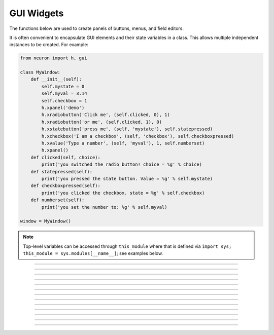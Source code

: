 .. _panel:

         
GUI Widgets
-----------

The functions below are used to create 
panels of buttons, menus, and field editors. 

It is often convenient to encapsulate GUI elements and their state variables in
a class. This allows multiple independent instances to be created. For example:

.. code-block::
    python

    from neuron import h, gui

    class MyWindow:
        def __init__(self):
            self.mystate = 0
            self.myval = 3.14
            self.checkbox = 1
            h.xpanel('demo')
            h.xradiobutton('Click me', (self.clicked, 0), 1)
            h.xradiobutton('or me', (self.clicked, 1), 0)
            h.xstatebutton('press me', (self, 'mystate'), self.statepressed)
            h.xcheckbox('I am a checkbox', (self, 'checkbox'), self.checkboxpressed)
            h.xvalue('Type a number', (self, 'myval'), 1, self.numberset)
            h.xpanel()
        def clicked(self, choice):
            print('you switched the radio button! choice = %g' % choice)
        def statepressed(self):
            print('you pressed the state button. Value = %g' % self.mystate)
        def checkboxpressed(self):
            print('you clicked the checkbox. state = %g' % self.checkbox)
        def numberset(self):
            print('you set the number to: %g' % self.myval)

    window = MyWindow()

.. image:: ../../images/guiwidgets-example.png
    :align: center
            
.. note::
    
    Top-level variables can be accessed through ``this_module`` where that is defined via ``import sys; this_module = sys.modules[__name__]``; see examples below.

----



.. function:: h.xpanel('name', [0-1])
              h.xpanel(scroll)
              h.xpanel(x, y)
              h.xpanel(scroll, x, y)
         
            ``h.xpanel("name")`` 

            ``h.xpanel("name", [0-1])`` 
                Title of a new panel. Every 
                button, menu, and value between this and a closing ``xpanel()`` command 
                with no arguments (or placement args) belongs to this panel. 
                If the form is used with a second argument equal to 1, then 
                the panel is laid out horizontally. Otherwise the default is vertically. 

            ``h.xpanel()`` 

            ``h.xpanel(x, y)`` 
                done constructing the panel. so map it to the screen with position 
                optionally specified. 

            ``h.xpanel(scroll)`` 

            ``h.xpanel(scroll, x, y)`` 
                as above but if the first arg is a number, then the value determines 
                whether the panel will be inside a scrollbox. Scroll = 0 means a scrollbox 
                will NOT be used. Scroll = 1 means the panel will be inside a scrollbox. 
                Scroll = -1 is the default value and whether or not a scrollbox is used 
                is determined by the number of panel items in comparison with the 
                value of the panel_scroll property in the nrn.defaults file. 


         
----



.. function:: h.xbutton('prompt', py_callable)
              h.xbutton('prompt', (py_callable, arg))
              h.xbutton('prompt', (py_callable, (arg1, arg2, ...))


    Adds a button to the currently open :func:`h.xpanel`. The label on the
    button is *prompt*, and when the button is clicked, it calls the
    *py_callable*. If instead of just ``py_callable`` a tuple containing
    ``py_callable`` and either an arg or tuple of args is passed, then
    those are passed to the function when the button is clicked; this can
    be used to allow one function to handle mutliple buttons, or buttons
    created in unknown situations.
    
    Example:

        .. code-block::
            python

            from neuron import h, gui

            def on_press():
                print('You pressed the button.')

            h.xpanel('Button demo')
            h.xbutton('Press me', on_press)
            h.xpanel()


        .. image:: ../../images/xbutton.png
            :align: center         


    Example:

        .. code-block::
            python

            from neuron import h, gui

            def on_press(button_id):
                print('You clicked button: %d' % button_id)

            def on_press3(a, b):
                print('Button args: %s, %s' % (a, b))

            h.xpanel('Button demo 2')
            h.xbutton('Button 1', (on_press, 1))
            h.xbutton('Button 2', (on_press, 2))
            h.xbutton('Button 3', (on_press3, ('arg1', 'arg2')))
            h.xpanel()

        .. image:: ../../images/xbutton2.png
            :align: center         


----



.. function:: h.xstatebutton('prompt', (obj_or_module, 'varname') [, action_fn])

    like :func:`h.xbutton`, but when pressed var is set to 0 or 1 so that it matches the 
    telltale state of the button. If the var is set by another way the 
    telltale state is updated to reflect the correct value. 
    
    Example:
        .. code-block::
            python

            from neuron import h, gui
            import sys; this_module = sys.modules[__name__]

            button_state = 0

            def on_press():
                print('You pressed the button. The state is now: %g' % button_state)

            h.xpanel('StateButton demo')
            h.xstatebutton('Press me', (this_module, 'button_state'), on_press)
            h.xpanel()
         
        .. image:: ../../images/xstatebutton.png
            :align: center       

----



.. function::  h.xcheckbox('prompt', (obj_or_module, 'varname') [, action_fn])

    like :func:`h.xstatebutton`, but checkbox appearance. 

         

----



.. function:: h.xradiobutton('name', action_fn [, 0 or 1])

    
    Like an :func:`h.xbutton` but highlights the most recently selected 
    button of a contiguous group (like a car radio, mutually exclusive 
    selection). 
    If the third argument is 1, then the button will be selected when the 
    panel is mapped onto the screen. However, in 
    this case the action should also be explicitly executed by the programmer. 
    That is not done automatically since it is often the case that the action 
    is invalid when the radio button is created. As with ``h.xbutton``, ``action_fn`` may
    be a Python function handle, a tuple containing a function handle and an argument, or
    a tuple containing a function handle and a tuple of arguments.

    Example:

        .. code-block::
            python
            
            from neuron import h, gui

            def a(n):
                """function to be called when a radio button is toggled"""
                print(n)

            h.xpanel('panel')
            h.xmenu('menu')
            for i in range(1, 11):
                h.xradiobutton('item %d' % i, (a, i))

            h.xmenu()
            h.xpanel()

         
        .. image:: ../../images/xradiobutton.png
            :align: center  
         

----



.. function:: h.xmenu('title')
              h.xmenu('title', 1)
              h.xmenu(title, py_callable)
              h.xmenu(title, py_callable, 1)

        ``h.xmenu("title")`` 
            create a button in the panel with label "title" which, when 
            pressed, pops up a menu containing buttons and other menus. Every 
            :func:`xbutton` and :func:`xmenu` command between this and the closing ``xmenu()`` 
            command with no arguments becomes the menu. 
            Don't put values into menus. 

        ``h.xmenu()`` 
            done defining the menu. Menus can be nested as in 

            .. code-block::
                python
                
                from neuron import h, gui

                def selected1():
                    print('you selected option 1')

                def selected2():
                    print('you selected option 2')

                h.xpanel('xmenu demo')
                h.xmenu('one')
                h.xmenu('two')
                h.xbutton('option 1', selected1)
                h.xbutton('option 2', selected2)
                h.xmenu()
                h.xmenu()
                h.xpanel()

            .. image:: ../../images/xmenu1.png
                :align: center 
            
        ``h.xmenu("title", 1)`` 
            adds the menu to the menubar. Note that a top level menu with no 
            second argument starts a new menubar. Normally these menubars have only 
            one top level item. 

            .. code-block::
                python

                from neuron import h, gui
                import sys

                def item_selected(n):
                    print('selected value %g' % n)

                h.xpanel("menubar") 
                h.xmenu("first") 
                h.xbutton("one", (item_selected, 1))
                h.xbutton("two", (item_selected, 2))
                h.xbutton("Exit", sys.exit)
                h.xmenu() 
                h.xmenu("second", 1) 
                h.xbutton("three", (item_selected, 3))
                h.xbutton("four", (item_selected, 4))
                h.xmenu("submenu") 
                h.xbutton("PI", (item_selected, h.PI))
                h.xmenu() 
                h.xmenu() 
                h.xmenu("third", 1) 
                h.xbutton("five", (item_selected, 5)) 
                h.xbutton("six", (item_selected, 6))
                h.xmenu() 
                h.xmenu("nextline") 
                h.xbutton("seven", (item_selected, 7))
                h.xbutton("eight", (item_selected, 8))
                h.xmenu() 
                h.xpanel() 

            .. image:: ../../images/xmenu2.png
                :align: center 

        ``h.xmenu("title", py_callable)`` and ``h.xmenu("title", py_callable, 1)`` 
            Dynamic menu added as item in panel or menu or (when third argument 
            is 1) to a menubar. An example of the first type is the 
            NEURONMainMenu/File/RecentDir and an example of the last type is the 
            NEURONMainMenu/Window 
             
            When the menu title button is selected, the stmt is executed in a context 
            like: 

            .. code-block::
                python

            	h.xmenu("title") 
            	py_callable()
            	h.xmenu() 

            which should normally build a menu list and then this list is mapped to 
            the screen as a normal walking menu. 
             

            .. code-block::
                python
                
                from neuron import h, gui

                def select(i):
                    print('you selected %d' % i)

                def make():
                    make.n += 1
                    for i in range(1, make.n + 1):
                        h.xbutton('label %d' % i, (select, i))

                make.n = 0

                h.xpanel("test") 
                h.xmenu("dynamic", make) 
                xpanel() 
            
            .. warning::
                
                The dynamic menu syntax is currently unsupported in Python, but
                the equivalent (passing a HOC command string) works in HOC.
                 



         

----



.. function:: h.xlabel('string')

        Show the string as a fixed label. 

         

----



.. function::  h.xvarlabel(strref)


    Show the string as its current value. 
    
    Example:
    
        .. code-block::
            python
            
            from neuron import h, gui

            mystr = h.ref('')
            h.xpanel('xvarlabel demo')
            h.xlabel('Dynamic text will appear below:')
            h.xvarlabel(mystr)
            h.xpanel()

            # change the text displayed by changing mystr
            mystr[0] = 'Hello world!'

        .. image:: ../../images/xvarlabel.png
            :align: center 
            
    .. warning::
    
        Python strings are immutable. Thus the text displayed will only automatically
        change if a strref is used, as in the example.
         

----



.. function::  h.xvalue("prompt", (obj_or_module, "varname") [, boolean_deflt, "action" [, boolean_canrun]])
	           h.xvalue("prompt", ref_var, [, boolean_deflt, "action" [, boolean_canrun]])
               h.xvalue("prompt", "variable", 2)

    ``h.xvalue("prompt", (obj_or_module, "varname") [, boolean_deflt, "action" [, boolean_canrun]])`` 
        create field editor for variable with the button labeled with "*prompt*". 
        If *boolean_deflt* == True (or 1) then add a checkbox which is checked when the 
        value of the field editor is different that when the editor was 
        created. Execute "action" when user enters a new value. If 
        *boolean_canrun* == True (or 1) then use a default_button widget kit appearance 
        instead	of a push_button widget kit appearance. 


    ``h.xvalue("prompt", (obj_or_module, "varname"), 2)`` 
        a field editor that keeps getting updated every 10th :func:`doNotify`. 

    .. The domain of values that can be entered by the user into a field editor 
    .. may be limited to the domain specified by the 
    .. :func:`variable_domain` function , the domain specified for the variable in 
    .. a model description file, or a default domain that exists 
    .. for some special NEURON variables such as diam, Ra, L, etc. 
    .. For a field editor to check the domain, domain limits must be in effect 
    .. prior to creation of the field editor. 

    Example:
    
        .. code-block::
            python
            
            from neuron import h, gui
            import sys; this_module = sys.modules[__name__]

            val = 42

            h.xpanel('demo')
            h.xvalue('enter value', (this_module, 'val'))
            h.xpanel()

            # changing val in the dialog will change val as seen by the program
        
        .. image:: ../../images/xvalue.png
            :align: center 

    .. seealso::
    
        The example at the top of the file, which uses ``xvalue`` in an object.
         

----



.. function:: h.xpvalue('prompt', ref, ...)


    like :func:`xvalue` but uses a reference to the variable.
    
    Example:
    
        .. code-block::
            python
            
            from neuron import h, gui

            val = h.ref(42)

            def show_val():
                print('value is: %g' % val[0])

            h.xpanel('demo')
            h.xpvalue('enter value', val, 1)
            h.xbutton('show value', show_val)
            h.xpanel()

        .. image:: ../../images/xpvalue.png
            :align: center 
            
    .. seealso::
    
        :func:`units`
         

----



.. function:: h.xfixedvalue("prompt", (obj_or_module, "varname"), boolean_deflt, boolean_usepointer)

   
    like :func:`xvalue` but cannot be changed by the user except under 
    program control and there can be no action associated with it. 
        
    .. warning::
        
        This is not implemented. For now, try to do the same thing 
        with :func:`xvarlabel`. 

         

----



.. function:: h.xslider((obj_or_module, "varname"), [low, high], [on_slide], [vert], [slow])
              h.xslider(ref_var, [low, high], [on_slide], [vert], [slow])

    Slider which is attached to the variable var. Whenever the slider 
    is moved, the optional *on_slide* is executed. The default range is 
    0 to 100. Steppers increase or decrease the value by 1/10 of the range. 
    Resolution is .01 of the range. vert=True (or 1) makes a vertical slider and 
    if there is no *on_slide* may be the 4th arg. slow=True (or 1) removes the "repeat 
    key" functionality from the slider(and arrow steppers) and also 
    prevents recursive calls to the *on_slide*. This is necessary if 
    a slider action is longer than the timeout delay. Otherwise the 
    slider can get in a state that appears to be an infinite loop. 
    The downside of slow=1 is that the var may not get the last value 
    of the slider if one releases the button during an action.

    Examples:
    
        .. code-block::
            python
            
            from neuron import h, gui
            import sys; this_module = sys.modules[__name__]

            val = 42
            val_str = h.ref('Slider value:         ')
            def show_val():
                val_str[0] = 'Slider value: %g' % val

            h.xpanel('demo')
            h.xvarlabel(val_str)
            h.xslider((this_module, 'val'), 0, 100, show_val)
            h.xpanel()
            show_val()

        .. image:: ../../images/xslider.png		   
            :align: center 
    
        It is slightly more efficient to use an ``h.ref`` instead of a tuple.
        The above example is functionally equivalent to:
    
        .. code-block::
            python
            
            from neuron import h, gui

            val = h.ref(42)
            val_str = h.ref('Slider value:         ')
            def show_val():
                val_str[0] = 'Slider value: %g' % val[0]

            h.xpanel('demo')
            h.xvarlabel(val_str)
            h.xslider(val, 0, 100, show_val)
            h.xpanel()
            show_val()


    
        You can also combine xslider with xvalue to report and modify its value (below example):
    
        .. code-block::
            python
            
            from neuron import h, gui

	    class ValuePanel:

		def __init__(self, init_val=42, label='',lower_limit=0,upper_limit=100):
		    self._val = h.ref(init_val)
		    h.xpanel('demo')
		    h.xlabel(label)
		    h.xvalue('enter value', self._val, True, self._bounds_check)
		    self.__lower_limit = lower_limit
		    self.__upper_limit = upper_limit
		    h.xslider(self._val, self.__lower_limit, self.__upper_limit)
		    h.xpanel()

		def _bounds_check(self):
		    self.val = self.val

		@property
		def val(self):
		    return self._val[0]

		@val.setter
		def val(self, new_val):
		    new_val = max(self.__lower_limit, new_val)
		    self._val[0] = min(new_val, self.__upper_limit)

	    if __name__=="__main__":
		hbox=h.HBox()  # Horizontal box
		hbox.intercept(True)
		length=ValuePanel(label='length.val')
		diam=ValuePanel(init_val=2,label='diam.val',lower_limit=0, upper_limit=5)
		hbox.intercept(False)
		hbox.map()
		print('can read/change length.val, diam.val')


        .. image:: ../../images/value_panel.png
	    :align: center

----


.. function:: h.units(1 or 0)
              h.units("varname" [, "units string"])

   
    When units are on (default on) value editor buttons display the units 
    string (if it exists) along with the normal prompt string. Units for 
    L, diam, Ra, t, etc are built-in and units for membrane mechanism variables 
    are declared in the model description file. See modlunit . 
    Note that units are NOT saved in a session. Therefore, any user defined 
    variables must be given units before retrieving a session that shows them 
    in a panel. 
        
    The units display may be turned off with \ ``h.units(0)`` or by setting the 
    \ ``*units_on_flag: off`` in the nrn/lib/nrn.defaults file. 
                
    If the first arg is a string, it is treated as the name of the variable. 
    This is restricted to hoc variable names of the style, "name", or "classname.name". 
    Apart from the circumstance that the string arg style must be used when 
    executed from Python, a benefit is that it can be used when an instance 
    does not exist (no pointer to a variable of that type). 
    If there are no units specified for the variable name, or the variable 
    name is not defined, the return value is the empty string. 

    Examples:

        .. code-block::
            python
            
            print(h.units('dt'))        # ms
            print(h.units('gna_hh'))    # S/cm2
            print(h.units('Ra'))        # ohm-cm
            print(h.units('L'))         # um
            print(h.units('ExpSyn.g'))  # uS

    .. warning::
    
        When passing a string to ``h.units``, note that the string must be the
        name of a HOC variable. Unfortunately, there is currently no way to declare
        the units of a Python variable.

